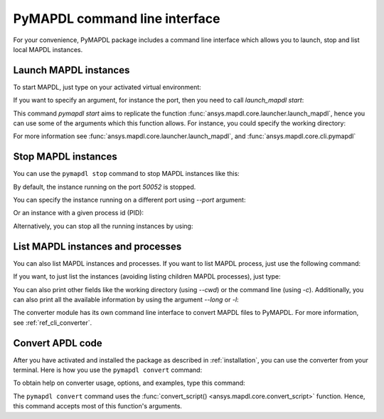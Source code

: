 
.. _ref_cli:

==============================
PyMAPDL command line interface
==============================

For your convenience, PyMAPDL package includes a command line interface
which allows you to launch, stop and list local MAPDL instances.


Launch MAPDL instances
======================

To start MAPDL, just type on your activated virtual environment:


.. tab-set::

    .. tab-item:: Windows
        :sync: key1

        .. code:: pwsh-session

            (.venv) PS C:\Users\user\pymapdl> pymapdl start
            Success: Launched an MAPDL instance (PID=23644) at 127.0.0.1:50052

    .. tab-item:: Linux
        :sync: key1
                
        .. code:: console

            (.venv) user@machine:~$ pymapdl start
            Success: Launched an MAPDL instance (PID=23644) at 127.0.0.1:50052

If you want to specify an argument, for instance the port, then you need to call
`launch_mapdl start`:


.. tab-set::

    .. tab-item:: Windows
        :sync: key1

        .. code:: pwsh-session

            (.venv) PS C:\Users\user\pymapdl> pymapdl start --port 50054
            Success: Launched an MAPDL instance (PID=18238) at 127.0.0.1:50054

    .. tab-item:: Linux
        :sync: key1
                
        .. code:: console

            (.venv) user@machine:~$ pymapdl start --port 50054
            Success: Launched an MAPDL instance (PID=18238) at 127.0.0.1:50054


This command `pymapdl start` aims to replicate the function
:func:`ansys.mapdl.core.launcher.launch_mapdl`, hence you can use
some of the arguments which this function allows.
For instance, you could specify the working directory:

.. tab-set::

    .. tab-item:: Windows
        :sync: key1

        .. code:: pwsh-session

            (.venv) PS C:\Users\user\pymapdl> pymapdl start --run_location C:\Users\user\temp\    
            Success: Launched an MAPDL instance (PID=32612) at 127.0.0.1:50052

    .. tab-item:: Linux
        :sync: key1
                
        .. code:: console

            (.venv) user@machine:~$ pymapdl start --run_location /home/user/tmp    
            Success: Launched an MAPDL instance (PID=32612) at 127.0.0.1:50052


For more information see :func:`ansys.mapdl.core.launcher.launch_mapdl`,
and :func:`ansys.mapdl.core.cli.pymapdl`


Stop MAPDL instances
====================
You can use the ``pymapdl stop`` command to stop MAPDL instances like this:


.. tab-set::

    .. tab-item:: Windows
        :sync: key1

        .. code:: pwsh-session

            (.venv) PS C:\Users\user\pymapdl> pymapdl stop
            Success: Ansys instances running on port 50052 have been stopped.

    .. tab-item:: Linux
        :sync: key1
                
        .. code:: console

            (.venv) user@machine:~$ pymapdl stop
            Success: Ansys instances running on port 50052 have been stopped.


By default, the instance running on the port `50052` is stopped.

You can specify the instance running on a different port using `--port` argument:


.. tab-set::

    .. tab-item:: Windows
        :sync: key1

        .. code:: pwsh-session

            (.venv) PS C:\Users\user\pymapdl> pymapdl stop --port 50053
            Success: Ansys instances running on port 50053 have been stopped.

    .. tab-item:: Linux
        :sync: key1
                
        .. code:: console

            (.venv) user@machine:~$ pymapdl stop --port 50053
            Success: Ansys instances running on port 50053 have been stopped.


Or an instance with a given process id (PID):


.. tab-set::

    .. tab-item:: Windows
        :sync: key1

        .. code:: pwsh-session

            (.venv) PS C:\Users\user\pymapdl> pymapdl stop --pid 40952
            Success: The process with PID 40952 and its children have been stopped.

    .. tab-item:: Linux
        :sync: key1
                
        .. code:: console

            (.venv) user@machine:~$ pymapdl stop --pid 40952
            Success: The process with PID 40952 and its children have been stopped.


Alternatively, you can stop all the running instances by using:


.. tab-set::

    .. tab-item:: Windows
        :sync: key1

        .. code:: pwsh-session

            (.venv) PS C:\Users\user\pymapdl> pymapdl stop --all      
            Success: Ansys instances have been stopped.

    .. tab-item:: Linux
        :sync: key1
                
        .. code:: console

            (.venv) user@machine:~$ pymapdl stop --all      
            Success: Ansys instances have been stopped.


List MAPDL instances and processes
==================================

You can also list MAPDL instances and processes.
If you want to list MAPDL process, just use the following command:


.. tab-set::

    .. tab-item:: Windows
        :sync: key1

        .. code:: pwsh-session

            (.venv) PS C:\Users\user\pymapdl> pymapdl list
            Name          Is Instance    Status      gRPC port    PID
            ------------  -------------  --------  -----------  -----
            ANSYS.exe     False          running         50052  35360
            ANSYS.exe     False          running         50052  37116
            ANSYS222.exe  True           running         50052  41644

    .. tab-item:: Linux
        :sync: key1
                
        .. code:: console

            (.venv) user@machine:~$ pymapdl list
            Name          Is Instance    Status      gRPC port    PID
            ------------  -------------  --------  -----------  -----
            ANSYS.exe     False          running         50052  35360
            ANSYS.exe     False          running         50052  37116
            ANSYS222.exe  True           running         50052  41644


If you want, to just list the instances (avoiding listing children MAPDL
processes), just type:


.. tab-set::

    .. tab-item:: Windows
        :sync: key1

        .. code:: pwsh-session

            (.venv) PS C:\Users\user\pymapdl> pymapdl list -i
            Name          Status      gRPC port    PID
            ------------  --------  -----------  -----
            ANSYS222.exe  running         50052  41644

    .. tab-item:: Linux
        :sync: key1
                
        .. code:: console

            (.venv) user@machine:~$ pymapdl list -i
            Name          Status      gRPC port    PID
            ------------  --------  -----------  -----
            ANSYS222.exe  running         50052  41644


You can also print other fields like the working directory (using `--cwd`)
or the command line (using `-c`).
Additionally, you can also print all the available information by using the
argument `--long` or `-l`:


.. tab-set::

    .. tab-item:: Windows
        :sync: key1

        .. code:: pwsh-session

            (.venv) PS C:\Users\user\pymapdl> pymapdl list -l
            Name          Is Instance    Status      gRPC port    PID  Command line                                                                                                                      Working directory
            ------------  -------------  --------  -----------  -----  --------------------------------------------------------------------------------------------------------------------------------  ---------------------------------------------------
            ANSYS.exe     False          running         50052  35360  C:\Program Files\ANSYS Inc\v222\ANSYS\bin\winx64\ANSYS.EXE -j file -b -i .__tmp__.inp -o .__tmp__.out -port 50052 -grpc           C:\Users\User\AppData\Local\Temp\ansys_ahmfaliakp
            ANSYS.exe     False          running         50052  37116  C:\Program Files\ANSYS Inc\v222\ANSYS\bin\winx64\ANSYS.EXE -j file -b -i .__tmp__.inp -o .__tmp__.out -port 50052 -grpc           C:\Users\User\AppData\Local\Temp\ansys_ahmfaliakp
            ANSYS222.exe  True           running         50052  41644  C:\Program Files\ANSYS Inc\v222\ansys\bin\winx64\ansys222.exe -j file -np 2 -b -i .__tmp__.inp -o .__tmp__.out -port 50052 -grpc  C:\Users\User\AppData\Local\Temp\ansys_ahmfaliakp

    .. tab-item:: Linux
        :sync: key1
                
        .. code:: console

            (.venv) user@machine:~$ pymapdl list -l
            Name          Is Instance    Status      gRPC port    PID  Command line                                                               Working directory
            ------------  -------------  --------  -----------  -----  -------------------------------------------------------------------------  --------------------------------
            ANSYS         False          running         50052  35360  /ansys_inc/v222/ansys/bin/linx64/ansys -j file -port 50052 -grpc           /home/user/temp/ansys_ahmfaliakp
            ANSYS         False          running         50052  37116  /ansys_inc/v222/ansys/bin/linx64/ansys -j file -port 50052 -grpc           /home/user/temp/ansys_ahmfaliakp
            ANSYS222      True           running         50052  41644  /ansys_inc/v222/ansys/bin/linx64/ansys222 -j file -np 2 -port 50052 -grpc  /home/user/temp/ansys_ahmfaliakp


The converter module has its own command line interface to convert
MAPDL files to PyMAPDL. For more information, see 
:ref:`ref_cli_converter`.



.. _ref_cli_converter:

Convert APDL code
=================

After you have activated and installed the package as described
in :ref:`installation`, you can use the converter from your terminal.
Here is how you use the ``pymapdl convert`` command:


.. tab-set::

    .. tab-item:: Windows
        :sync: key1

        .. code:: pwsh-session

            (.venv) PS C:\Users\user\pymapdl> pymapdl convert mapdl.dat -o python.py
            
            File mapdl.dat successfully converted to python.py.


    .. tab-item:: Linux
        :sync: key1
                
        .. code:: console

            (.venv) user@machine:~$ pymapdl convert mapdl.dat -o python.py
            
            File mapdl.dat successfully converted to python.py.

To obtain help on converter usage, options, and examples, type this command:


.. tab-set::

    .. tab-item:: Windows
        :sync: key1

        .. code:: pwsh-session

            (.venv) PS C:\Users\user\pymapdl> pymapdl convert --help
            
            
            Usage: pymapdl convert [OPTIONS] FILENAME_IN

            PyMAPDL CLI tool for converting MAPDL scripts to PyMAPDL scripts.

            USAGE:

            ...


    .. tab-item:: Linux
        :sync: key1
                
        .. code:: console

            (.venv) user@machine:~$ pymapdl convert --help
            
            Usage: pymapdl convert [OPTIONS] FILENAME_IN

            PyMAPDL CLI tool for converting MAPDL scripts to PyMAPDL scripts.

            USAGE:

            ...


The ``pymapdl convert`` command uses the
:func:`convert_script() <ansys.mapdl.core.convert_script>` function.
Hence, this command accepts most of this function's arguments.
